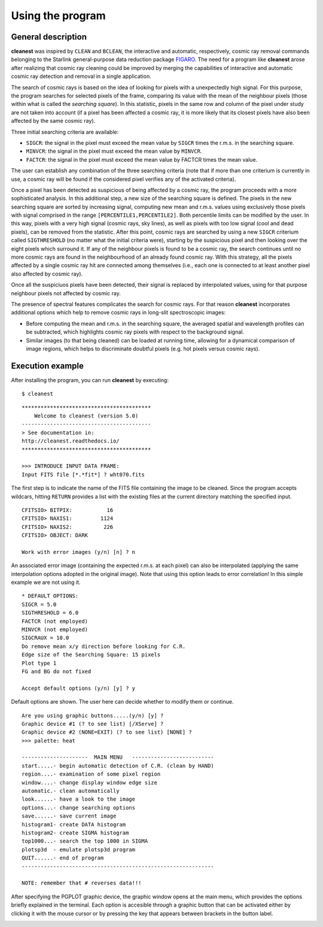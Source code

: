 Using the program
=================

General description
-------------------

**cleanest** was inspired by ``CLEAN`` and ``BCLEAN``, the interactive and
automatic, respectively, cosmic ray removal commands belonging to the Starlink
general-purpose data reduction package `FIGARO <http://ascl.net/1411.022>`_.
The need for a program like **cleanest** arose after realizing that cosmic ray
cleaning could be improved by merging the capabilities of interactive and
automatic cosmic ray detection and removal in a single application.

The search of cosmic rays is based on the idea of looking for pixels with a
unexpectedly high signal. For this purpose, the program searches for selected
pixels of the frame, comparing its value with the mean of the neighbour
pixels (those within what is called the *searching square*). In this
statistic, pixels in the same row and column of the pixel under study are
not taken into account (if a pixel has been affected a cosmic ray, it is more
likely that its closest pixels have also been affected by the same cosmic ray).
 
Three initial searching criteria are available:

- ``SIGCR``: the signal in the pixel must exceed the mean value by ``SIGCR``
  times the r.m.s. in the searching square.

- ``MINVCR``: the signal in the pixel must exceed the mean value by ``MINVCR``.

- ``FACTCR``: the signal in the pixel must exceed the mean value by FACTCR 
  times the mean value.
 
The user can establish any combination of the three searching criteria (note
that if more than one criterium is currently in use, a cosmic ray will be found
if the considered pixel verifies any of the activated criteria).
 
Once a pixel has been detected as suspicious of being affected by a cosmic ray,
the program proceeds with a more sophisticated analysis. In this additional
step, a new size of the searching square is defined. The pixels in the new
searching square are sorted by increasing signal, computing new mean and r.m.s.
values using exclusively those pixels with signal comprised in the range
``[PERCENTILE1,PERCENTILE2]``. Both percentile limits can be modified by the
user.  In this way, pixels with a very high signal (cosmic rays, sky lines), as
well as pixels with too low signal (cool and dead pixels), can be removed from
the statistic. After this point, cosmic rays are searched by using a new
``SIGCR`` criterium called ``SIGTHRESHOLD`` (no matter what the initial
criteria were), starting by the suspicious pixel and then looking over the
eight pixels which surround it. If any of the neighbour pixels is found to be a
cosmic ray, the search continues until no more cosmic rays are found in the
neighbourhood of an already found cosmic ray. With this strategy, all the
pixels affected by a single cosmic ray hit are connected among themselves
(i.e., each one is connected to at least another pixel also affected by cosmic
ray).

Once all the suspiciuos pixels have been detected, their signal is replaced by
interpolated values, using for that purpose neighbour pixels not affected by
cosmic ray.

The presence of spectral features complicates the search for cosmic rays. For
that reason **cleanest** incorporates additional options which help to remove
cosmic rays in long-slit spectroscopic images:
 
- Before computing the mean and r.m.s. in the searching square, the averaged
  spatial and wavelength profiles can be subtracted, which highlights cosmic
  ray pixels with respect to the background signal.
 
- Similar images (to that being cleaned) can be loaded at running time,
  allowing for a dynamical comparison of image regions, which helps to
  discriminate doubtful pixels (e.g. hot pixels versus cosmic rays).


Execution example
-----------------

After installing the program, you can run **cleanest** by executing:

::

   $ cleanest

::

   *****************************************
       Welcome to cleanest (version 5.0)
   -----------------------------------------
   > See documentation in:
   http://cleanest.readthedocs.io/
   *****************************************
   
   >>> INTRODUCE INPUT DATA FRAME:
   Input FITS file [*.*fit*] ? wht070.fits

The first step is to indicate the name of the FITS file containing the image to
be cleaned. Since the program accepts wildcars, hitting ``RETURN`` provides a
list with the existing files at the current directory matching the specified
input.

::

   CFITSIO> BITPIX:           16
   CFITSIO> NAXIS1:         1124
   CFITSIO> NAXIS2:          226
   CFITSIO> OBJECT: DARK
   
   Work with error images (y/n) [n] ? n

An associated error image (containing the expected r.m.s. at each pixel) can
also be interpolated (applying the same interpolation options adopted in the
original image). Note that using this option leads to error correlation! In
this simple example we are not using it.

::

   * DEFAULT OPTIONS:
   SIGCR = 5.0
   SIGTHRESHOLD = 6.0
   FACTCR (not employed)
   MINVCR (not employed)
   SIGCRAUX = 10.0
   Do remove mean x/y direction before looking for C.R.
   Edge size of the Searching Square: 15 pixels
   Plot type 1
   FG and BG do not fixed
   
   Accept default options (y/n) [y] ? y

Default options are shown. The user here can decide whether to modify them or
continue.

::

   Are you using graphic buttons.....(y/n) [y] ? 
   Graphic device #1 (? to see list) [/XServe] ? 
   Graphic device #2 (NONE=EXIT) (? to see list) [NONE] ? 
   >>> palette: heat
   
   ---------------------  MAIN MENU   --------------------------
   start.....- begin automatic detection of C.R. (clean by HAND)
   region....- examination of some pixel region
   window....- change display window edge size
   automatic.- clean automatically
   look......- have a look to the image
   options...- change searching options
   save......- save current image
   histogram1- create DATA histogram
   histogram2- create SIGMA histogram
   top1000...- search the top 1000 in SIGMA
   plotsp3d  - emulate plotsp3d program
   QUIT......- end of program
   -------------------------------------------------------------
    
   NOTE: remember that # reverses data!!!
 
After specifying the PGPLOT graphic device, the graphic window opens at the
main menu, which provides the options briefly explained in the terminal.  Each
option is accesible through a graphic button that can be activated either by
clicking it with the mouse cursor or by pressing the key that appears between
brackets in the button label.

.. image:: images/main_menu.png
   :width: 100%
   :align: center


